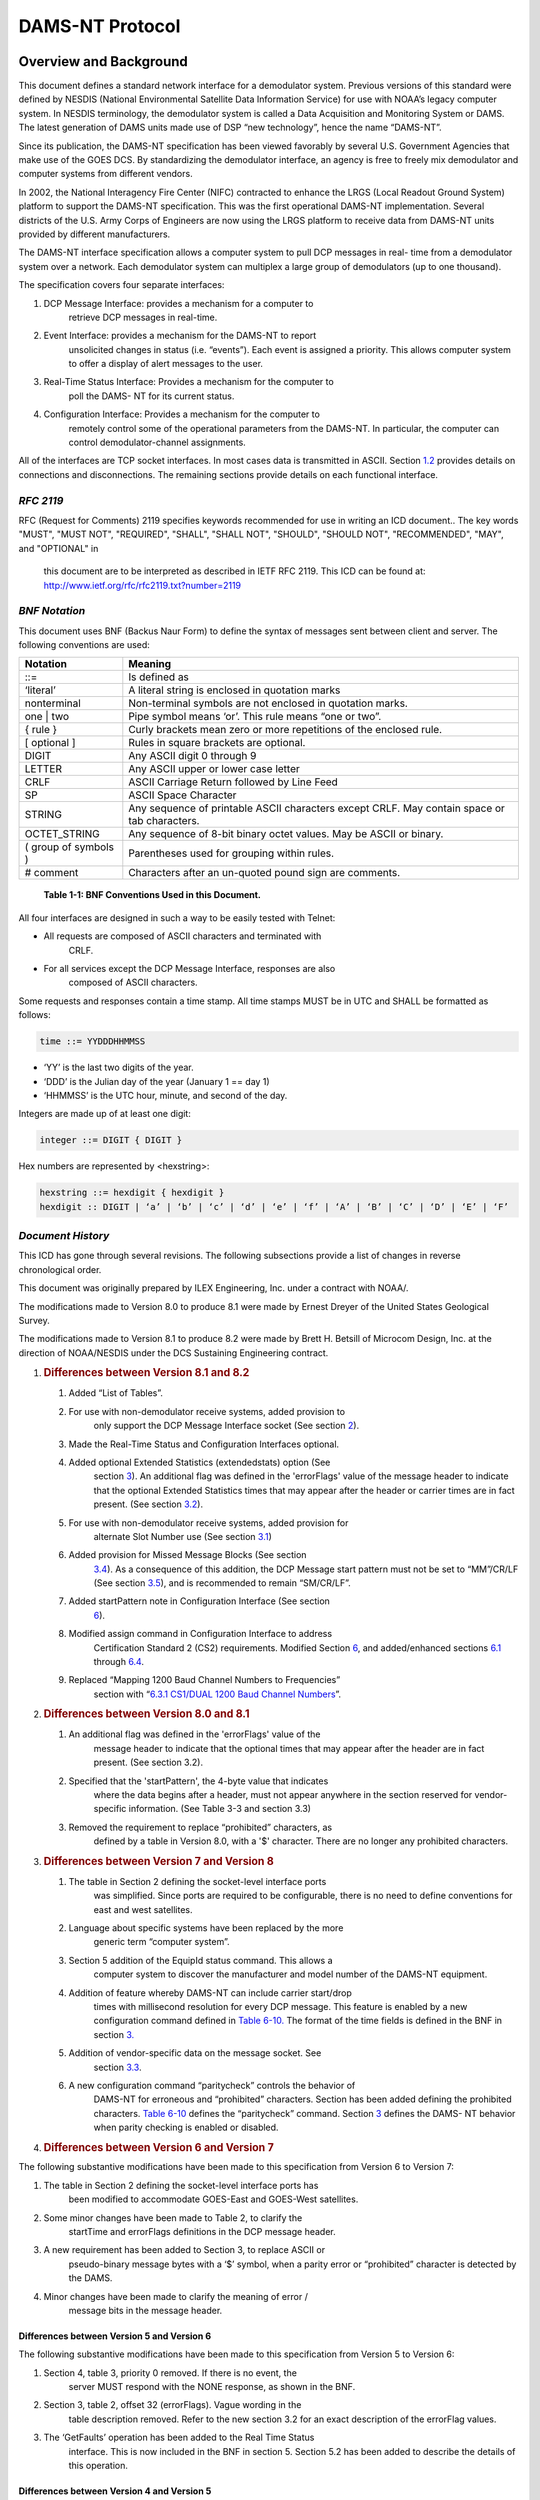 ################
DAMS-NT Protocol
################

.. contents. Table of Contents
   :depth: 2

Overview and Background
=======================

This document defines a standard network interface for a demodulator
system. Previous versions of this standard were defined by NESDIS
(National Environmental Satellite Data Information Service) for use with
NOAA’s legacy computer system. In NESDIS terminology, the demodulator
system is called a Data Acquisition and Monitoring System or DAMS. The
latest generation of DAMS units made use of DSP “new technology”, hence
the name “DAMS-NT”.

Since its publication, the DAMS-NT specification has been viewed
favorably by several U.S. Government Agencies that make use of the GOES
DCS. By standardizing the demodulator interface, an agency is free to
freely mix demodulator and computer systems from different vendors.

In 2002, the National Interagency Fire Center (NIFC) contracted to
enhance the LRGS (Local Readout Ground System) platform to support the
DAMS-NT specification. This was the first operational DAMS-NT
implementation. Several districts of the U.S. Army Corps of Engineers
are now using the LRGS platform to receive data from DAMS-NT units
provided by different manufacturers.

The DAMS-NT interface specification allows a computer system to pull DCP
messages in real- time from a demodulator system over a network. Each
demodulator system can multiplex a large group of demodulators (up to
one thousand).

The specification covers four separate interfaces:

1. DCP Message Interface: provides a mechanism for a computer to
      retrieve DCP messages in real-time.

2. Event Interface: provides a mechanism for the DAMS-NT to report
      unsolicited changes in status (i.e. “events”). Each event is
      assigned a priority. This allows computer system to offer a
      display of alert messages to the user.

3. Real-Time Status Interface: Provides a mechanism for the computer to
      poll the DAMS- NT for its current status.

4. Configuration Interface: Provides a mechanism for the computer to
      remotely control some of the operational parameters from the
      DAMS-NT. In particular, the computer can control
      demodulator-channel assignments.

All of the interfaces are TCP socket interfaces. In most cases data is
transmitted in ASCII. Section `1.2 <#bnf-notation>`__ provides details
on connections and disconnections. The remaining sections provide
details on each functional interface.

*RFC 2119*
----------

RFC (Request for Comments) 2119 specifies keywords recommended for use
in writing an ICD document.. The key words "MUST", "MUST NOT",
"REQUIRED", "SHALL", "SHALL NOT", "SHOULD", "SHOULD NOT", "RECOMMENDED",
"MAY", and "OPTIONAL" in

   this document are to be interpreted as described in IETF RFC 2119.
   This ICD can be found at:
   http://www.ietf.org/rfc/rfc2119.txt?number=2119

*BNF Notation*
--------------

This document uses BNF (Backus Naur Form) to define the syntax of
messages sent between client and server. The following conventions are
used:

+----------------------+----------------------------------------------+
| **Notation**         | **Meaning**                                  |
+======================+==============================================+
| ::=                  | Is defined as                                |
+----------------------+----------------------------------------------+
| ‘literal’            | A literal string is enclosed in quotation    |
|                      | marks                                        |
+----------------------+----------------------------------------------+
| nonterminal          | Non-terminal symbols are not enclosed in     |
|                      | quotation marks.                             |
+----------------------+----------------------------------------------+
| one \| two           | Pipe symbol means ‘or’. This rule means “one |
|                      | or two”.                                     |
+----------------------+----------------------------------------------+
| { rule }             | Curly brackets mean zero or more repetitions |
|                      | of the enclosed rule.                        |
+----------------------+----------------------------------------------+
| [ optional ]         | Rules in square brackets are optional.       |
+----------------------+----------------------------------------------+
| DIGIT                | Any ASCII digit 0 through 9                  |
+----------------------+----------------------------------------------+
| LETTER               | Any ASCII upper or lower case letter         |
+----------------------+----------------------------------------------+
| CRLF                 | ASCII Carriage Return followed by Line Feed  |
+----------------------+----------------------------------------------+
| SP                   | ASCII Space Character                        |
+----------------------+----------------------------------------------+
| STRING               | Any sequence of printable ASCII characters   |
|                      | except CRLF. May contain space or tab        |
|                      | characters.                                  |
+----------------------+----------------------------------------------+
| OCTET_STRING         | Any sequence of 8-bit binary octet values.   |
|                      | May be ASCII or binary.                      |
+----------------------+----------------------------------------------+
| ( group of symbols ) | Parentheses used for grouping within rules.  |
+----------------------+----------------------------------------------+
| # comment            | Characters after an un-quoted pound sign are |
|                      | comments.                                    |
+----------------------+----------------------------------------------+

..

   **Table 1-1: BNF Conventions Used in this Document.**

All four interfaces are designed in such a way to be easily tested with
Telnet:

-  All requests are composed of ASCII characters and terminated with
      CRLF.

-  For all services except the DCP Message Interface, responses are also
      composed of ASCII characters.

Some requests and responses contain a time stamp. All time stamps MUST
be in UTC and SHALL be formatted as follows:

..  code-block:: ebnf

   time ::= YYDDDHHMMSS

-  ‘YY’ is the last two digits of the year.

-  ‘DDD’ is the Julian day of the year (January 1 == day 1)

-  ‘HHMMSS’ is the UTC hour, minute, and second of the day.

Integers are made up of at least one digit:

..  code-block:: ebnf

   integer ::= DIGIT { DIGIT }

Hex numbers are represented by <hexstring>:

..  code-block:: ebnf

   hexstring ::= hexdigit { hexdigit }
   hexdigit :: DIGIT | ‘a’ | ‘b’ | ‘c’ | ‘d’ | ‘e’ | ‘f’ | ‘A’ | ‘B’ | ‘C’ | ‘D’ | ‘E’ | ‘F’

*Document History*
------------------

This ICD has gone through several revisions. The following subsections
provide a list of changes in reverse chronological order.

This document was originally prepared by ILEX Engineering, Inc. under a
contract with NOAA/.

The modifications made to Version 8.0 to produce 8.1 were made by Ernest
Dreyer of the United States Geological Survey.

The modifications made to Version 8.1 to produce 8.2 were made by Brett
H. Betsill of Microcom Design, Inc. at the direction of NOAA/NESDIS
under the DCS Sustaining Engineering contract.

1. .. rubric:: Differences between Version 8.1 and 8.2
      :name: differences-between-version-8.1-and-8.2

   1. Added “List of Tables”.

   2. For use with non-demodulator receive systems, added provision to
         only support the DCP Message Interface socket (See section
         `2 <#socket-level-interface>`__).

   3. Made the Real-Time Status and Configuration Interfaces optional.

   4. Added optional Extended Statistics (extendedstats) option (See
         section `3 <#dcp-message-interface>`__). An additional flag was
         defined in the 'errorFlags' value of the message header to
         indicate that the optional Extended Statistics times that may
         appear after the header or carrier times are in fact present.
         (See section `3.2 <#error-message-flags>`__).

   5. For use with non-demodulator receive systems, added provision for
         alternate Slot Number use (See section
         `3.1 <#slot-numbers-and-channels>`__)

   6. Added provision for Missed Message Blocks (See section
         `3.4 <#missed-message-block>`__). As a consequence of this
         addition, the DCP Message start pattern must not be set to
         “MM”/CR/LF (See section `3.5 <#start-pattern>`__), and is
         recommended to remain “SM/CR/LF”.

   7. Added startPattern note in Configuration Interface (See section
         `6 <#configuration-interface>`__).

   8. Modified assign command in Configuration Interface to address
         Certification Standard 2 (CS2) requirements. Modified Section
         `6 <#configuration-interface>`__, and added/enhanced sections
         `6.1 <#demodulator-slots>`__ through
         `6.4 <#baud-rate-specifications>`__.

   9. Replaced “Mapping 1200 Baud Channel Numbers to Frequencies”
         section with “\ `6.3.1 <#cs1dual-1200-baud-channel-numbers>`__
         `CS1/DUAL 1200 Baud Channel
         Numbers <#cs1dual-1200-baud-channel-numbers>`__\ ”.

2. .. rubric:: Differences between Version 8.0 and 8.1
      :name: differences-between-version-8.0-and-8.1

   1. An additional flag was defined in the 'errorFlags' value of the
         message header to indicate that the optional times that may
         appear after the header are in fact present. (See section 3.2).

   2. Specified that the 'startPattern', the 4-byte value that indicates
         where the data begins after a header, must not appear anywhere
         in the section reserved for vendor-specific information. (See
         Table 3-3 and section 3.3)

   3. Removed the requirement to replace “prohibited” characters, as
         defined by a table in Version 8.0, with a '$' character. There
         are no longer any prohibited characters.

3. .. rubric:: Differences between Version 7 and Version 8
      :name: differences-between-version-7-and-version-8

   1. The table in Section 2 defining the socket-level interface ports
         was simplified. Since ports are required to be configurable,
         there is no need to define conventions for east and west
         satellites.

   2. Language about specific systems have been replaced by the more
         generic term “computer system”.

   3. Section 5 addition of the EquipId status command. This allows a
         computer system to discover the manufacturer and model number
         of the DAMS-NT equipment.

   4. Addition of feature whereby DAMS-NT can include carrier start/drop
         times with millisecond resolution for every DCP message. This
         feature is enabled by a new configuration command defined in
         `Table 6-10. <#_bookmark17>`__ The format of the time fields is
         defined in the BNF in section `3. <#dcp-message-interface>`__

   5. Addition of vendor-specific data on the message socket. See
         section `3.3 <#vendor-specific-additional-data>`__.

   6. A new configuration command “paritycheck” controls the behavior of
         DAMS-NT for erroneous and “prohibited” characters. Section has
         been added defining the prohibited characters. `Table
         6-10 <#_bookmark17>`__ defines the “paritycheck” command.
         Section `3 <#dcp-message-interface>`__ defines the DAMS- NT
         behavior when parity checking is enabled or disabled.

4. .. rubric:: Differences between Version 6 and Version 7
      :name: differences-between-version-6-and-version-7

The following substantive modifications have been made to this
specification from Version 6 to Version 7:

1. The table in Section 2 defining the socket-level interface ports has
      been modified to accommodate GOES-East and GOES-West satellites.

2. Some minor changes have been made to Table 2, to clarify the
      startTime and errorFlags definitions in the DCP message header.

3. A new requirement has been added to Section 3, to replace ASCII or
      pseudo-binary message bytes with a ‘$’ symbol, when a parity error
      or “prohibited” character is detected by the DAMS.

4. Minor changes have been made to clarify the meaning of error /
      message bits in the message header.

Differences between Version 5 and Version 6
~~~~~~~~~~~~~~~~~~~~~~~~~~~~~~~~~~~~~~~~~~~

The following substantive modifications have been made to this
specification from Version 5 to Version 6:

1. Section 4, table 3, priority 0 removed. If there is no event, the
      server MUST respond with the NONE response, as shown in the BNF.

2. Section 3, table 2, offset 32 (errorFlags). Vague wording in the
      table description removed. Refer to the new section 3.2 for an
      exact description of the errorFlag values.

3. The ‘GetFaults’ operation has been added to the Real Time Status
      interface. This is now included in the BNF in section 5. Section
      5.2 has been added to describe the details of this operation.

Differences between Version 4 and Version 5
~~~~~~~~~~~~~~~~~~~~~~~~~~~~~~~~~~~~~~~~~~~

The following substantive modifications have been made to this
specification from Version 4 to Version 5:

1. The protocol is now specified in BNF. Some of the old tables have
      been retained for clarity.

2. Event Interface ‘Poll’ message now includes the letter ‘P’. In the
      previous version, a poll was a simple linefeed character, meaning
      that a poll was a subset of a max-priority command, increasing the
      possibility of confusion between client and server.

3. All command and response lines are now terminated with an ASCII CRLF
      sequence rather than a simple Linefeed.

4. The message interface is now defined as a one-way real-time message
      stream over a socket. The previous mechanism for client-polling
      has been removed.

Socket-Level Interface
======================

The DAMS-NT SHOULD provide servers that listen for connections on four
TCP ports. `Table <#_bookmark2>`__ `2-2 <#_bookmark2>`__ shows default
port assignments for each interface. The DAMS-NT MUST be capable of

configuring these port numbers through an external mechanism. Computer
systems accessing the DAMS-NT MUST provide a mechanism to specify
non-default ports.

========================== ===============
   **Interface**              **TCP Port**
========================== ===============
DCP Message Interface         17010
Event Interface               17011
Real-Time Status Interface    17012
Configuration Interface       17013
========================== ===============

..

   **Table 2-2: Default Port Assignments.**

Each interface MUST be capable of supporting multiple simultaneous
client connections. A common scenario would be for one computer system
to run real-time software to retrieve data. Another computer might
connect to the same DAMS-NT to view the message flow for trouble-
shooting.

A new bi-directional application connection (socket) is be created by
the server when a client connects to one of the above ports. The server
SHOULD close this bi-directional socket when it detects an I/O error
indicating that the client has disconnected.

The servers SHOULD be implemented in a multi-threaded fashion so that
each connection is independent. A client that is slow to read data MUST
NOT affect other clients.

The interfaces are designed so that they can be easily tested with
available tools such as Telnet.

For use of the DAMS-NT Network Interface on non-demodulator receivers,
e.g. an HRIT receiver, it is permissible to only support the DCP Message
Interface socket.

At a minimum, the interface MUST support the DCP Message Interface. For
a demodulator based interface, the system SHALL also support the Event
Interface. The Real-Time Status and Configuration Interfaces are
options; however, if these interfaces are implemented, they MUST conform
to this specification.

DCP Message Interface
=====================

The DCP Message Interface provides a mechanism for multiple clients to
receive DCP messages from the DAMS-NT unit.

Multiple independent client connections MUST be supported by the
DAMS-NT. The DAMS-NT MUST maintain a context for each client such that
each client is guaranteed to get the entire message stream. The DAMS-NT
SHOULD buffer approximately one hour’s worth of DCP messages to
accommodate slow clients.

The DCP Message Interface is a one-way stream of DCP messages. After a
client establishes a connection, the server sends new messages as they
become available. The first message sent to a client must be complete.

The server continually sends responses to the client as follows:

..  code-block:: ebnf

   response ::= none | dcpmsg 
   none ::= 'NONE' CRLF
   dcpmsg ::= header data CRLF [carriertimes] [extendedstats]
   header ::=#(55 or 68 character sequence as defined below)
   data ::= OCTET_STRING
   carriertimes ::= carrierstart SP carrierdrop CRLF 
   carrierstart ::= YYDDDHHMMSSmmm
   carrierdrop ::= YYMMDDHHMMSSmmm
   extendedstats ::= slvl SP phns SP gdph SP freq SP type [SP armf] CRLF
   slvl ::= { DIGIT } DIGIT ‘.’ DIGIT
   phns ::= { DIGIT } DIGIT ‘.’ DIGIT
   gdph ::= { DIGIT { DIGIT } } DIGIT ‘.’ DIGIT
   freq ::= SIGN { DIGIT { DIGIT } } DIGIT ‘.’ DIGIT 
   SIGN ::= ‘+’ | ‘-’
   type ::= ‘0’ | ‘1’ | ‘2’
   armf ::= HEXCHR HEXCHR

When the DAMS-NT acquires a new DCP message it MUST send a ‘dcpmsg’ to
each currently- connected client.

If the DAMS-NT has no new DCP messages, and it has been more than 10
seconds since the last message sent to a client, the server MUST send a
‘none’ message. The client is then guaranteed that it will receive
timely responses, and can thus detect the difference between a dead
socket and the case where no new data is available.

Note that DCP message data can (and frequently do) contain embedded and
terminating CRLF patterns. The CRLF that terminates the response MUST be
in addition to all message octets.

A new feature in this specification version 8 allows for the DAMS-NT to
include carrier start/drop times immediately after the message data.
This feature is enabled or disabled with the “carriertime” configuration
command defined in `Table 6-10. <#_bookmark17>`__ The time format is the
same as the message start time in the header, but with 3 added digits
for milliseconds. That is: YYDDDHHMMSSmmm.

If enabled, carrier times MUST immediately follow the CRLF that
terminates the message- proper. It MUST be in the exact format shown.
That is, carrier-start followed by a single space, followed by
carrier-drop followed by CRLF.

+-------------+-------------+-------------+-------------+-------------+
|             |    **Name** |             |             |    **De     |
|  **Offset** |             |  **Length** |  **Format** | scription** |
+=============+=============+=============+=============+=============+
|    0        |    s        | 4           |    ASCII    |    The      |
|             | tartPattern |             |    byte     |    start    |
|             |             |             |    values   |    pattern  |
|             |             |             |             |    can be   |
|             |             |             |             |    provided |
|             |             |             |             |    by a     |
|             |             |             |             |    host     |
|             |             |             |             |    Client   |
|             |             |             |             |    via the  |
|             |             |             |             |    co       |
|             |             |             |             | nfiguration |
|             |             |             |             |    command. |
|             |             |             |             |    The      |
|             |             |             |             |    default  |
|             |             |             |             |    start    |
|             |             |             |             |    pattern  |
|             |             |             |             |    is       |
|             |             |             |             |             |
|             |             |             |             |   the.ASCII |
|             |             |             |             |             |
|             |             |             |             |  Characters |
|             |             |             |             |    ‘SM’     |
|             |             |             |             |    followed |
|             |             |             |             |    by CR &  |
|             |             |             |             |    LF.      |
|             |             |             |             |             |
|             |             |             |             |    See      |
|             |             |             |             |             |
|             |             |             |             |  additional |
|             |             |             |             |    notes in |
|             |             |             |             |    Section  |
|             |             |             |             |    `3       |
|             |             |             |             | .5 <#start- |
|             |             |             |             | pattern>`__ |
|             |             |             |             |    below.   |
+-------------+-------------+-------------+-------------+-------------+
|    4        |    slotNum  | 3           |    digits – |    See      |
|             |             |             |    zero     |             |
|             |             |             |    filled   |  discussion |
|             |             |             |             |    below on |
|             |             |             |             |    slot     |
|             |             |             |             |    numbers  |
|             |             |             |             |    and      |
|             |             |             |             |             |
|             |             |             |             |    channels |
+-------------+-------------+-------------+-------------+-------------+
|    7        |    channel  | 3           |    digits – |    DCS      |
|             |             |             |    zero     |    channel  |
|             |             |             |    filled   |    message  |
|             |             |             |             |    was      |
|             |             |             |             |    received |
|             |             |             |             |    from.    |
+-------------+-------------+-------------+-------------+-------------+
|    10       |             | 1           |             |    ‘E’ or   |
|             |  spacecraft |             |   Character |    ‘W’:     |
|             |             |             |             |    Other    |
|             |             |             |             |    values   |
|             |             |             |             |    may be   |
|             |             |             |             |             |
|             |             |             |             | implemented |
|             |             |             |             |    in       |
|             |             |             |             |             |
|             |             |             |             |    the      |
|             |             |             |             |    future.  |
+-------------+-------------+-------------+-------------+-------------+
|    11       |    Baud     | 4           |    Digits – |    ‘0100’,  |
|             |             |             |    zero     |    ‘0300’,  |
|             |             |             |    filled   |    ‘1200’   |
+-------------+-------------+-------------+-------------+-------------+
|    15       |             |    11       |             |    UTC Time |
|             |   startTime |             | YYDDDHHMMSS |    of       |
|             |             |             |             |    message  |
|             |             |             |             |    start    |
|             |             |             |             |    (i.e.    |
|             |             |             |             |    frame    |
|             |             |             |             |    synch)   |
+-------------+-------------+-------------+-------------+-------------+
|    26       |    sig      | 2           |    digits   |    Signal   |
|             | nalStrength |             |             |    strength |
|             |             |             |             |    in dB    |
+-------------+-------------+-------------+-------------+-------------+
|    28       |             | 2           |    +/- 1    |    Sign     |
|             |  freqOffset |             |    digit    |             |
|             |             |             |             |   character |
|             |             |             |             |    followed |
|             |             |             |             |    by 1     |
|             |             |             |             |    digit.   |
|             |             |             |             |    In units |
|             |             |             |             |    of       |
|             |             |             |             |             |
|             |             |             |             |    50Hz     |
+-------------+-------------+-------------+-------------+-------------+
|    30       |    modu     | 1           |    ‘N’,     |             |
|             | lationIndex |             |    ‘H’, or  |   N=normal, |
|             |             |             |    ‘L’      |    H=high,  |
|             |             |             |             |    L=low    |
+-------------+-------------+-------------+-------------+-------------+
|    31       |             | 1           |    ‘N’,     |             |
|             | dataQuality |             |    ‘F’, or  |   N=normal, |
|             |             |             |    ‘P’      |    F=fair,  |
|             |             |             |             |    P=poor   |
+-------------+-------------+-------------+-------------+-------------+
|    32       |             | 2           |             |    2        |
|             |  errorFlags |             |   Character |             |
|             |             |             |             |  Characters |
|             |             |             |             |    r        |
|             |             |             |             | epresenting |
|             |             |             |             |    error    |
|             |             |             |             |    and      |
|             |             |             |             |    message  |
|             |             |             |             |             |
|             |             |             |             |    flags.   |
|             |             |             |             |    See      |
|             |             |             |             |    Section  |
|             |             |             |             |    `3.2 <#e |
|             |             |             |             | rror-messag |
|             |             |             |             | e-flags>`__ |
|             |             |             |             |    below.   |
+-------------+-------------+-------------+-------------+-------------+
|    34       |             | 8           |    Hex      |    Original |
|             | origAddress |             |             |    DCP      |
|             |             |             |  Characters |    Address  |
|             |             |             |             |    Received |
|             |             |             |             |    from     |
|             |             |             |             |    Platform |
+-------------+-------------+-------------+-------------+-------------+
|    42       |             | 8           |    Hex      |    BCH      |
|             |  dcpAddress |             |             |             |
|             |             |             |  Characters |   corrected |
|             |             |             |             |    address. |
|             |             |             |             |    This     |
|             |             |             |             |    field is |
|             |             |             |             |    always   |
|             |             |             |             |    set,     |
|             |             |             |             |             |
|             |             |             |             |    even if  |
|             |             |             |             |    there    |
|             |             |             |             |    were no  |
|             |             |             |             |    errors.  |
+-------------+-------------+-------------+-------------+-------------+
|    50       |    length   | 5           |    Digits-  |    Number   |
|             |             |             |    zero     |    of       |
|             |             |             |    filled   |    message  |
|             |             |             |             |    bytes to |
|             |             |             |             |    follow   |
+-------------+-------------+-------------+-------------+-------------+

..

   **Table 3-3: 55-Character DCP Message Header Format.**

A new feature in this specification (Version 8.2) allows for the DAMS-NT
to include extended message statistics immediately after the message
data, and following the “carriertimes” field if it is included. If the
extended message stats are appended to the message, bit 5 (0x20) of the
“errorFlags” field MUST be set to 1; otherwise this bit MUST be cleared
to 0. The “extendedstats” field MUST include the following five fields,
in order, and space separated:

-  Signal Level (“slvl”): Signal Strength in dB. This is the same
      parameter as the “signalStrength” field in the header, but with a
      resolution of 0.1 dB.

-  Phase Noise (“phns”): Phase Noise of the received message in degrees
      RMS to a resolution of 0.1 degrees.

-  Good Phase Percentage (“gdph”): A percentage score with a resolution
      of 0.1% computed as 100 times the “good phase” symbols divided by
      the total symbols. For a HDR message, a “good phase” symbol is one
      that is received within ±8.4376º of the octal phase points. For
      100 bps messages, “good phase” symbol is one that is received
      within

..

   ±15º of the ±60º phase points. The “dataQuality” character in the
   header is determined from this percentage as follows:

   N F P HDR: GP >= 85% > GP >= 70% > GP 100: GP >= 65% > GP >= 55% > GP

-  Frequency (freq): Frequency offset from channel center to 0.1 Hz
      resolution.

-  Message Type (type): 0 for 100 bps, 1 for Version 1 (aka CS1) HDR
      transmission, or 2 for Version 2 (aka CS2) HDR transmission.

-  ARM Flags (armf): Hexadecimal representation of Abnormal Received
      Message (ARM) flags for message as defined below. This is the only
      optional field in the Extended Stats. If thi information is not
      known to the DAMS-NT Server it MUST be omitted and the CRLF must
      immediately follow the type field.

================ ================================
   **Bit Value**    **Meaning**
================ ================================
   0x01             Address Corrected
   0x02             Bad Address – Not Correctable
   0x04             Invalid Address – Not in PDT
   0x08             PDT Incomplete
   0x10             Timing Error – Outside Window
   0x20             Unexpected Message
   0x40             Wrong Channel
   0x80             Reserved for Future
================ ================================

..

   **Table 3-4: ARM Flag Bit Defines**

Note that with the possible exception of ‘startPattern’ All header
fields are in ASCII with no parity bits. The normal operating mode for
DAMS-NT will be to do NO parity checking and NO character substitution.
That is, message data MUST be transmitted exactly as received, with
parity bits (if applicable) intact.

Version 8 of this spec provides a new configuration command
“paritycheck” to enable/disable parity checking. On ASCII messages, if
and only if parity checking is enabled, the DAMS-NT shall do the
following:

-  Replace characters that fail the parity check with a ‘$’.

Note that for HDR platforms, the first byte of data transmitted by the
platform immediately following the DCP address is a special flag value.
This byte MUST show up as the first byte of message data and MUST be
included in the ‘length’ field of the header.

*Slot Numbers and Channels*
---------------------------

A DAMS-NT demodulator unit supports multiple ‘slots’. Each slot refers
to a single demodulator.

The configuration interface (described in section
`6 <#configuration-interface>`__) provides a mechanism for an external
computer system to control the channel, spacecraft, and baud-rate
assignments for each slot.

Slots are numbered from 0 … 999. A DAMS-NT unit MAY have non-contiguous
ranges of slots.

For trouble-shooting and load-testing scenarios, the DAMS-NT MUST
support the assignment of more than one slot to the same channel.

For use of the DAMS-NT DCP Message Interface on non-demodulator
receivers, e.g. and HRIT receiver, the slot number SHOULD be filled with
either ‘000’ or some other relevant numerical value and specified in the
unit’s User Manual. In the case of an HRIT receiver, it is suggested
that the Slot Number field be filled with the Virtual Channel the DCS
files is received on.

*Error / Message Flags*
-----------------------

The ‘errorFlags’ value in the message header contains two hex digits of
message-specific bits and/or error flags. This is capable of
representing a combination of 8 binary values, where a bit set to one
means the corresponding attribute is true. `Table 3-5 <#_bookmark7>`__
contains the defined error flag values that MUST be implemented by the
DAMS.

+------------------+--------------------------------------------------+
|    **Bit Value** |    **Meaning**                                   |
+==================+==================================================+
|    0x01          | Message contains parity errors (for ASCII or     |
|                  | pseudo-Binary messages only)                     |
+------------------+--------------------------------------------------+
|    0x02          | Binary message (default = ASCII)                 |
+------------------+--------------------------------------------------+
|    0x04          | Binary message with bit errors (reserved for     |
|                  | future use).                                     |
+------------------+--------------------------------------------------+
|    0x08          | Loss of lock termination (i.e., no EOT)          |
+------------------+--------------------------------------------------+
|    0x10          | Message contains additional message times        |
+------------------+--------------------------------------------------+
|    0x20          | Message contains extended quality statistics     |
+------------------+--------------------------------------------------+

..

   **Table 3-5: Error / Message Flag Values**

*Vendor-Specific Additional Data*
---------------------------------

This extension is added for the DAMS-NT specification version 8.

DAMS-NT manufacturers MAY add additional data after a DCP message as
defined above and before the next start pattern. This allows a
manufacturer to include additional status information about the message
demodulation process, etc.

For obvious reasons, this “extension” data must NOT contain in any place
the 4-byte 'startPattern' ( see Table 3-3) that is used to indicate the
start of DCP message data.

The format of the “extension” data is to be determined by the
manufacturer and MAY be proprietary. However, extension data is intended
for increased visibility into the operation of the demodulator system,
not for interpretation of message data. The manufacturer MUST NOT place
information necessary to interpret DCP messages into the extension area.

Computer systems receiving data from the DAMS-NT should be programmed to
ignore any unrecognized extension data. That is, any data after the CRLF
sequence that terminates a message, but before the start-pattern for the
next.

The “EquipId” status command (see section
`5 <#real-time-status-interface>`__) may be used to determine the
DAMS-NT manufacturer and model number. A computer system can use this
command to determine the expected format for any vendor-specific
additional data.

*Missed Message Block*
----------------------

For use of the DAMS-NT Network Interface on non-demodulator receivers,
e.g. an HRIT receiver, or for a DRGS that has a database capability to
generate Missing Message notifications, this extension to identify a
missed expected message is added for the DAMS-NT specification version
8.2.

For a Missed Message Block, only a header field is supplied, I.e. there
is not equivalent data filed since no message was actually received.
Further, while the general structure of the block is similar to the DCP
Message Header, several key differences should be noted.

-  The start pattern is defined as “MM” followed by a CR and LF to
      distinguish it from the default start pattern, “SM”/CR/LF. used in
      the DCP Message Header.

-  Start time is replaced with the beginning of the DCP window and an
      End Window has been added. Both include the sub-seconds similar to
      the Carrier Times.

-  All message performance parameters have been removed.

-  No message length field is included.

+-------------+-------------+-------------+-------------+-------------+
|             |    **Name** |             |             |    **De     |
|  **Offset** |             |  **Length** |  **Format** | scription** |
+=============+=============+=============+=============+=============+
|    0        | startPattern| 4           |    ASCII    |    ASCII    |
|             |             |             |    byte     |             |
|             |             |             |    values   |  Characters |
|             |             |             |             |    ‘MM’     |
|             |             |             |             |    followed |
|             |             |             |             |    by CR &  |
|             |             |             |             |             |
|             |             |             |             |    LF       |
+-------------+-------------+-------------+-------------+-------------+
|    4        |    slotNum  | 3           |    digits – |    See      |
|             |             |             |    zero     |             |
|             |             |             |    filled   |  discussion |
|             |             |             |             |    in       |
|             |             |             |             |    `3.1 <#  |
|             |             |             |             | slot-number |
|             |             |             |             | s-and-chann\|
|             |             |             |             | els>`__\ on |
|             |             |             |             |    slot     |
|             |             |             |             |    numbers. |
+-------------+-------------+-------------+-------------+-------------+
|    7        |    channel  | 3           |    digits – |    DCS      |
|             |             |             |    zero     |    channel  |
|             |             |             |    filled   |    message  |
|             |             |             |             |    was      |
|             |             |             |             |    expected |
|             |             |             |             |             |
|             |             |             |             |   on\ **.** |
+-------------+-------------+-------------+-------------+-------------+
|    10       |             | 1           |             |             |
|             |  spacecraft |             |   Character |  Spacecraft |
|             |             |             |             |    message  |
|             |             |             |             |    was      |
|             |             |             |             |    expected |
|             |             |             |             |    to come  |
|             |             |             |             |             |
|             |             |             |             |    through  |
|             |             |             |             |    (e.g.    |
|             |             |             |             |    ‘E’ or   |
|             |             |             |             |    ‘W’).    |
+-------------+-------------+-------------+-------------+-------------+
|    11       |    baud     | 4           |    Digits – |    Expected |
|             |             |             |    zero     |    Baud as  |
|             |             |             |    filled   |    defined  |
|             |             |             |             |    by NOAA  |
|             |             |             |             |    PDT      |
|             |             |             |             |             |
|             |             |             |             |             |
|             |             |             |             |   database. |
|             |             |             |             |    (‘0100’, |
|             |             |             |             |    ‘0300’,  |
|             |             |             |             |    ‘1200’). |
+-------------+-------------+-------------+-------------+-------------+
|    15       |             |    14       |    YYD\     |    UTC Time |
|             |  windowTime |             | DDHHMMSSZZZ |    of DCP   |
|             |             |             |             |    window   |
|             |             |             |             |    start    |
+-------------+-------------+-------------+-------------+-------------+
|    29       |             |    14       |    YYD\     |    UTC Time |
|             |   windowEnd |             | DDHHMMSSZZZ |    of DCP   |
|             |             |             |             |    window   |
|             |             |             |             |    end      |
+-------------+-------------+-------------+-------------+-------------+
|    43       |             | 8           |    Hex      |    DCP      |
|             |  dcpAddress |             |             |    Address. |
|             |             |             |  Characters |             |
+-------------+-------------+-------------+-------------+-------------+

..

   **Table 3-6: 51-Character DCP Missed Message Block Format.**

*Start Pattern*
---------------

While the start pattern defined in `Table 3-3 <#_bookmark4>`__ for
standard DCP messages can be user defined, it is recommended that it
remain as the default, “SM”/CR/LF (0x53, 0x4D, 0x0D, 0x0A) for the
following two reasons:

-  To provide a consist approach to ensuring the start pattern does not
      exist in the Vendor Specific data as specified in Section
      `3.4 <#missed-message-block>`__.

-  To reliably distinguish it from the Missed Message block start
      pattern (“MM”/CR/LF) defined Section
      `3.4. <#missed-message-block>`__

If the DAMS-NT Server does not support a definable startPattern, the
start pattern standard DCP messages for MUST be (0x53, 0x4D, 0x0D,
0x0A).

Event Interface
===============

The event interface is used to transmit unsolicited status changes from
DAMS-NT to clients in the form of ASCII text messages.

After establishing a connection, the client sends one of two request
types to the server:

..  code-block:: ebnf

   request ::= poll | MaxPriority 
   poll ::= ( ‘P’ | ‘p’ ) CRLF
   MaxPriority ::= DIGIT CRLF

The MaxPriority request is used by the client to tell the server the
‘verbosity’ of events it wishes to receive.

The DAMS-NT manufacturer is free to determine what constitutes an event,
and to assign priorities to each event type. However, the general
indications defined in `Table 4-7 <#_bookmark12>`__ SHOULD be observed.
In particular, priority numbers 5 and higher are to be considered
debugging messages used only for tracing and trouble-shooting. Priority
numbers 4 and lower are operational messages that should be brought to
the attention of the system users during normal operations.

+-----------------+---------------------------------------------------+
|    **Priority** |    **Meaning**                                    |
+=================+===================================================+
|    1            | (Highest Priority) Indicates catastrophic failure |
|                 | that renders this DAMS-NT                         |
|                 |                                                   |
|                 | unit unusable.                                    |
+-----------------+---------------------------------------------------+
|    2            | ERROR – Internally-detected error that may render |
|                 | one or more channels                              |
|                 |                                                   |
|                 | unusable.                                         |
+-----------------+---------------------------------------------------+
|    3            | WARNING – Correctable or transient anomalies      |
+-----------------+---------------------------------------------------+
|    4            | INFORMATIONAL – Noteworthy events that are not    |
|                 | necessarily anomalies                             |
+-----------------+---------------------------------------------------+
|    5            | DEBUG Level 1 (least voluminous)                  |
+-----------------+---------------------------------------------------+
|    6            | DEBUG Level 2                                     |
+-----------------+---------------------------------------------------+
|    7            | DEBUG Level 3                                     |
+-----------------+---------------------------------------------------+
|    8            | DEBUG Level 4                                     |
+-----------------+---------------------------------------------------+
|    9            | DEBUG Level 5 (most voluminous, e.g. trace)       |
+-----------------+---------------------------------------------------+

..

   **Table 4-7: Priority Levels for Event Messages.**

For example, if the client requests a “maximum priority” of 4, then the
server SHOULD NOT send any events with a priority number greater than
this. This will be common for clients that only want to see operational
(rather than debug) events.

After receiving a MaxPriority request, the server MUST respond by
echoing the new maximum priority value:

..  code-block:: ebnf

   MaxPriorityResponse ::= DIGIT CRLF

The ‘poll’ request is used by the client to retrieve the next event
message. The server MUST maintain a queue of a reasonable size to
accommodate slow clients. Upon receiving a ‘poll’ the server responds as
follows:

..  code-block:: ebnf

   PollResponse ::= none | event
   none ::= ‘NONE’ CRLF
   event ::= priority SP time SP [ eventnum SP] text CRLF
   priority ::= DIGIT
   eventnum :: {DIGIT}
   # time ::= YYDDDHHMMSS UTC time to seconds resolution 
   text ::= STRING
   # ASCII no more than 80 chars in length

If there are no new events with an appropriate priority (i.e. events not
already delivered to this client), the server MUST send the ‘none’
response. Upon receiving this response, the client SHOULD wait a brief
period (e.g. 100 milliseconds) before polling again.

If there is a new event with an appropriate priority, the server MUST
send it to the client in the format shown.

The Event Server MUST support multiple independent client connections.
The DAMS MUST maintain a context for each client such that each client
is guaranteed to have access to the entire event stream. Each client may
set a different max priority and thus see different subsets of the event
stream.

If the Event Server does not understand the query (i.e. it is not a
MaxPriority or a Poll command), it MUST respond with an error:

..  code-block:: ebnf

   error ::= ‘ERROR’ [ STRING ] CRLF

The OPTIONAL STRING component of the response may provide additional
information about the nature of the error, but the length of the entire
response SHOULD NOT exceed 80 characters.

Real-Time Status Interface
==========================

The Real-Time Status Interface provides a mechanism for a client to poll
the DAMS for its current status.

..  code-block:: ebnf

   request ::= BusyBits | CurrentTime | LastMsgTime | GetFaults | EquipId
   BusyBits ::= ( ‘B’ | ‘b’ ) CRLF
   CurrentTime ::= ( ‘T’ | ‘t’ ) CRLF
   LastMsgTime ::= ( ‘L’ | ‘l’ ) CRLF
   GetFaults ::= ( ‘F’ | ‘f’ ) CRLF
   EquipId :: = (‘E’ | ‘e’ ) CRLF

**If the Real-Time Status Interface is implemented,** the DAMS supplier
MUST support the above-defined operations. The DAMS supplier MAY
supplement this interface by defining additional request types. If the
DAMS supplier chooses to do so, it MUST follow the following conventions
for single and multi-line responses.

The response may be single line or multi-line:

..  code-block:: ebnf

   response ::= SingleResponse | MultResponse | ErrorResponse
   SingleResponse ::= STRING CRLF
   MultResponse ::= { STRING CRLF } “OK” CRLF
   ErrorResponse ::= ‘ERROR’ sp STRING CRLF

Single-line responses MUST be a single ASCII line of text followed by
CRLF.

For multi-line responses (e.g. busy-bits), each line MUST be terminated
by CRLF. After all response lines have been sent, a single line
containing “OK” followed by CRLF shall be sent.

`Table 5-8 <#_bookmark14>`__ describes the status commands that the
server is REQUIRED to implement.

+------------------+----------------+--------------------------------+
| **Command**      |    **Meaning** |    **Response**                |
|                  |                |                                |
|    **Character** |                |                                |
+==================+================+================================+
|    B             |    BusyBits    |    Multiple lines, each        |
|                  |                |    containing a start-slot     |
|                  |                |    followed by a string        |
|                  |                |                                |
|                  |                |    of hex characters,          |
|                  |                |    representing one bit per    |
|                  |                |    slot (see below)            |
+------------------+----------------+--------------------------------+
|    T             |    CurrentTime |    Current internal time in    |
|                  |                |    the following format:       |
|                  |                |                                |
|                  |                |    YYDDDHHMMSS                 |
+------------------+----------------+--------------------------------+
|    L             |    LastMsgTime |    End time for the last       |
|                  |                |    received message:           |
|                  |                |    YYDDDHHMMSS                 |
+------------------+----------------+--------------------------------+
|    F             |    GetFaults   |    Single line containing      |
|                  |                |    abbreviations of faults     |
|                  |                |    that are currently asserted |
|                  |                |    by the DAMS, or the string  |
|                  |                |    “NONE” if now faults are    |
|                  |                |                                |
|                  |                |    currently asserted.         |
+------------------+----------------+--------------------------------+
|    E             |    EquipId     |    Single line containing      |
|                  |                |    manufacturer name and model |
|                  |                |    number of                   |
|                  |                |                                |
|                  |                |    the DAMS-NT equipment.      |
+------------------+----------------+--------------------------------+

..

   **Table 5-8: Commands for Status Interface**

*The BusyBits Query*
--------------------

The client has a need to monitor the busy/idle status of each slot in
real time. The response to the busy-bits query is a hex representation
of a binary value that contains one bit per slot.

The response to the BusyBits query is a multi-line response. Each line
will be formatted as follows:

..  code-block:: ebnf

   BusyBitsResponse ::= { Range } “OK” CRLF
   Range ::= slotnum [ SP ] ‘:’ [ SP ] hexstring
   slotnum ::= integer # Slot number in range 0...996

As shown, the response can contain multiple lines. Each line contains
the busy values for a contiguous range of slots. After all lines, a
single line containing “OK” followed by CRLF MUST be sent.

   The *slotnum* indicates the first slot number represented by the bits
   in *hexstring.* The value of

*slotnum* must be in the range 0…996 and MUST be an integer multiple of
4.

Following *slotnum* and the colon-delimiter is a string of hex digits.
Each digit represents the busy status for 4 demodulator slots. The first
hex digit is for slots *slotnum* through *slotnum*\ +3. The second hex
digit is for slots *slotnum*\ +4 through *slotnum*\ +7, etc.

Each hex digit represents a 4-bit binary value (i.e. a ‘nibble’). The 4
bits contains busy indication for 4 demodulator slots. Within a 4-bit
nibble, the LSB is the first slot ant eh MSB is the last slot. `Table
5-9 <#_bookmark15>`__ shows an example for the digit numbers and masks
for the first 5 slots, assuming that ‘slotnum’ = 0.

========= ============== =======
   Slot #    Hex Digit #    Mask
========= ============== =======
   0         0              0x01
   1         0              0x02
   2         0              0x04
   3         0              0x08
   4         1              0x01
   Etc.                  
========= ============== =======

..

   **Table 5-9: Busy Bits example where start-slot = 0.**

A channel is considered busy from the time carrier is detected until the
DAMS detects that all message data has been received.

*The GetFaults Query*
---------------------

A client can query the DAMS-NT for any faults that are currently
asserted. A fault SHOULD only be asserted if one or more of the
currently assigned slots is inoperable, or if the DAMS as a whole is
inoperable. Hence the faults provide the client with a way of
determining if the DAMS is currently usable or not; and if it is not,
they provide terse abbreviations as a diagnostic aid.

..  code-block:: ebnf

   GetFaultsResponse ::= ( Faults | “NONE” ) CRLF
   Faults ::= WORD { SP WORD }
   WORD ::= LETTER { LETTER | DIGIT | '-' }

The response contains space-delimited words. Each word MUST begin with a
letter and may contain only letters, digits and hyphens.

Each word SHOULD be an abbreviation representing a specific fault. Fault
abbreviations may be defined by the DAMS vendor but MUST be documented,
along with trouble-shooting procedures to be followed when a given fault
is asserted.

If the DAMS if operating normally and no faults are currently asserted,
the DAMS MUST respond with the word “NONE” followed by CRLF.

Configuration Interface
=======================

The Configuration Interface provides a mechanism for a client to control
the DAMS global configuration.

..  code-block:: ebnf

   request ::= startpattern + assign | dump | carriertime | paritycheck 
   startpattern ::= ‘startpattern’ hexstring CRLF
   assign ::= ‘assign’ slotnum chan [baud mode [manu]] CRLF
   chan ::= DIGIT { DIGIT }
   baud ::= ( ‘100’ | ‘300’ | ‘1200’ [ | ‘AUTO1’ | ‘AUTO2’ ] )
   mode ::= ( ‘CS1’ | ‘CS2’ [ | ‘DUAL’ ] )
   manu ::= manufacturer specific configuration settings
   dump ::= ‘dump’ CRLF
   carriertime ::= ‘carriertime’ ( ‘on’ | ‘off’)
   paritycheck ::= ‘paritycheck’ ( ‘on’ | ‘off’)

If the Configuration Interface is implemented, the DAMS supplier MUST
support the above- defined operations. The DAMS supplier MAY supplement
this interface by defining additional request types. If the DAMS
supplier chooses to do so, it MUST follow the following conventions for
single and multi-line responses.

The response may be single line or multi-line:

..  code-block:: ebnf

   response ::= SingleResponse | MultResponse | ErrorResponse
   SingleResponse ::= STRING CRLF
   MultResponse ::= { STRING CRLF } “OK” CRLF
   ErrorResponse ::= ‘ERROR’ SP STRING CRLF

The startpattern command gives the DAMS the 4-byte value that is used by
the Message Server to delimit the start of a new DCP message. The
command contains an 8-character hex string. The 8 hex digits represent a
4-byte binary value. After receiving this value, the DAMS DCP Message
Interface MUST use this value to delimit the start of all new messages.

   NOTE: The startpattern definition only applies to standard DCP
   messages as defined in `Table <#_bookmark4>`__ `3-3. <#_bookmark4>`__
   The Missed Message startPattern is fixed and is defined in `Table
   3-6. <#_bookmark10>`__

If the command is not successful, the response should start with the
word “ERROR” followed by a description of the problem (all on one line),
followed by CR/LF. The total length of the response line MUST be 80
characters or less.

`Table 6-10 <#_bookmark17>`__ contains the commands that a DAMS-NT
supplier SHOULD implement. When a DAMS-NT receives that it does not
support, it MUST respond with an error.


+----------------------------------+-------------------------------------+
| Command                          | Meaning                             |
|                                  |                                     |
+----------------------------------+-------------------------------------+
| startpattern *8-hex-digits*      | Sets the 4-byte start pattern       |
|                                  | used by the DCP message             |
|                                  | interface.                          |
+----------------------------------+-------------------------------------+
| assign *slot chan baud mode\     | This command makes a slot           |
| manu*                            | assignment. Slot and Channel are    |
|                                  | numeric, and further defined in     |
|                                  | Sections                            |
|                                  | `6.1 <#demodulator-slots>`__ and    |
|                                  | `6.3 <#channel-numbers>`__. Baud    |
|                                  | is one of the keywords as           |
|                                  | specified above and defined in      |
|                                  | Section                             |
|                                  | `6.4 <#baud-rate-specifications>`__.|
|                                  |                                     |
|                                  | Mode is one of the keywords as      |
|                                  | specified above and defined in      |
|                                  | Section                             |
|                                  | `6.2 <#mode-designations>`__.       |
|                                  |                                     |
|                                  | A special case of assigning a       |
|                                  | slot to channel 0 means to clear    |
|                                  | the slot assignment (i.e.           |
|                                  | disable this demodulator). When     |
|                                  | the channel is 0, the baud,         |
|                                  | mode, and manu fields MUST be       |
|                                  | omitted.                            |
|                                  |                                     |
|                                  | Following the mode specification    |
|                                  | keyword, additional manufacturer    |
|                                  | specific configuration settings     |
|                                  | may be included, but are not        |
|                                  | required. If the DAMS-NT unit       |
|                                  | does recognize any of the           |
|                                  | information included after the      |
|                                  | mode setting, the DAMS-NT MUST      |
|                                  | respond with an error.              |
+----------------------------------+-------------------------------------+
| Dump                             | This command causes the DAMS to     |
|                                  | echo its complete current           |
|                                  | configuration back to the           |
|                                  | client, formatted as a series of    |
|                                  | configuration commands. A line      |
|                                  | with the word “OK” indicates the    |
|                                  | end of the configuration dump.      |
+----------------------------------+-------------------------------------+
| carriertime (on | off)           | This command causes the DAMS-NT     |
|                                  | to either include or exclude the    |
|                                  | extended carrier start & stop       |
|                                  | times as defined in section         |
|                                  | `3 <#dcp-message-interface>`__).    |
|                                  | “on” means to include carrier       |
|                                  | times, “off” means to exclude       |
|                                  | them. If carrier times are not      |
|                                  | supported, the DAMS-NT MUST         |
|                                  | respond with an error.              |
+----------------------------------+-------------------------------------+
| paritycheck (on | off)           | This command causes the DAMS-NT     |
|                                  | to check parity on ASCII message    |
|                                  | bytes. Characters that fail the     |
|                                  | parity check are to be replaced     |
|                                  | by ‘$’. It also causes the          |
|                                  | DAMS-NT to replace “prohibited      |
|                                  | characters” with ‘$’.               |
+----------------------------------+-------------------------------------+

..

   **Table 6-10: Required Commands for Configuration Interface.**

When “assign” commands are successfully executed, the “OK” response
should be returned immediately. The action SHOULD be performed by the
DAMS asynchronously. This will enable the client to send many assign
commands back-to-back without waiting for each one to take effect.

..  code-block:: ebnf

   OK_RESPONSE ::= “OK” CRLF

If problems are subsequently encountered in executing an “assign”
command, the DAMS SHOULD report the problem via the events interface.

When the DAMS unit is powered-up, it SHOULD revert to the last known
configuration that was in effect.

   NOTE: Prior revisions of this protocol included a *spacecraft* (sc)
   field in the assign command. This field has been removed in this
   revision as the satellite a DCP message is received via cannot be
   programmatically specified. The determination of the GOES spacecraft
   that the message passed through is based on which satellite the
   receiving antenna is pointed at. DAMS-NT systems should provide an
   independent mechanism to make this determination.

*Demodulator Slots*
-------------------

Demodulator slots are numbered from 0 to 999. A DAMS unit MAY support
non-contiguous ranges of slots. For example, a unit may have slots 0…31,
and 128…195, but may be missing 32…127.

The “dump” command MUST list all slots supported by the DAMS, even if no
assignment is currently made to that slot. Slots with no assignment are
indicated by a channel value of 0.

*Mode Designations*
-------------------

The demodulator slot mode is used to specify the operational
characteristics of the assignment as defined below:

   CS1 The slot is to be configured for the legacy Certification
   Standard 1 operation (see Sections `6.3 <#channel-numbers>`__ and
   `6.4 <#baud-rate-specifications>`__ for channel and baud rate
   options).

   CS2 The slot is to be configured for Certification Standard 2
   operation (see Sections `6.3 <#channel-numbers>`__ and
   `6.4 <#baud-rate-specifications>`__ for channel and baud rate
   options).

   DUAL The slot is to be configured for Dual CS1 and CS2 operation.
   Since DUAL mode operation allows both CS1 and CS2 operation, the
   channel and baud rate options must conform to the subset of the
   allowed options that are compatible with each mode (see Sections
   `6.3 <#channel-numbers>`__ and `6.4 <#baud-rate-specifications>`__).

To be V8.2 compliant, the DAMS-NT MUST support CS1, and CS2 operation.
Support for DUAL operation is optional. If the DAMS-NT does not support
DUAL operation, the DAMS- NT MUST respond with an error if DUAL mode
operation is requested.

*Channel Numbers*
-----------------

Channel numbers are numeric values. With the adoption of CS2, the
channel capacity of the GOES DCS was essentially doubled. As such, the
valid channel numbers are a function of the Mode or certification
setting.

Further, CS1 1200 baud channels utilized a different numbering
designation that specified different operation frequencies. For CS2,
1200 baud channels use the new channel numbering convention that does
align with CS2 300 baud numbers and frequencies.

Provided below are the allowed channel numbers based on both mode and
baud options. Note that for DUAL mode operation, the allowed

+-------------+-------------+----------------------------------------+
|    **Mode** |    **Baud** |    **Allowed Channel Numbers**         |
+=============+=============+========================================+
|    CS1      |    100      |    1, 2, 3, … 266                      |
+-------------+-------------+----------------------------------------+
|    CS1      |    300      |    1, 2, 3, … 266                      |
+-------------+-------------+----------------------------------------+
|    CS1      |    1200     |    1, 4, 5, 8, 9, 10 … 129, 130, 131,  |
|             |             |    132, 133 (see Section 6.3.1)        |
+-------------+-------------+----------------------------------------+
|    CS1      |    AUTO1    |    1, 2, 3, … 266                      |
+-------------+-------------+----------------------------------------+
|    CS1      |    AUTO2    |    1, 2, 3, … 266                      |
+-------------+-------------+----------------------------------------+
|    CS2      |    300      |    1, 2, 3, … 266, 301, 302, 303, …    |
|             |             |    566                                 |
+-------------+-------------+----------------------------------------+
|    CS2      |    1200     |    3, 6, 9, … 264, 301, 304, 307, …    |
|             |             |    565 (see Section                    |
|             |             |    `6.3.2 <                            |
|             |             | #cs2-3001200-baud-channel-numbers>`__) |
+-------------+-------------+----------------------------------------+
|    DUAL     |    300      |    1, 2, 3, … 266                      |
+-------------+-------------+----------------------------------------+
|    DUAL     |    1200     |    1, 4, 5, 8, 9, 10 … 129, 130, 131,  |
|             |             |    132, 133 (see Section               |
|             |             |    `6.3.1 <#                           |
|             |             | cs1dual-1200-baud-channel-numbers>`__) |
+-------------+-------------+----------------------------------------+

..

   **Table 6-11: Allowable Channel Number by Mode and Baud**

CS1/DUAL 1200 Baud Channel Numbers
~~~~~~~~~~~~~~~~~~~~~~~~~~~~~~~~~~

For legacy reasons, the original CS1 1200 baud channel numbers followed
two different conventions. DCP transmitters utilized an alternate or ‘A’
channel numbering scheme with channel numbers from 1A to 133A. However,
the legacy reception equipment could not accept these designations, and
the closest CS1 300 baud channel number was utilized that would maintain
an odd/even approach.

This was done since CS1 1200 baud channels were twice as wide as the CS1
100 or 300 baud channels. Specifically, CS1 100 and 300 baud channels
are 1.5 kHz wide, and CS1 1200 baud channels are 3 kHz wide with the
center frequency being halfway in-between the center frequencies for two
adjacent 1.5 kHz channels.

Earlier versions of this protocol specified the use of the 100/300
channel designations instead of the alternate 1200 designation, and this
convention is carried forward in this revision for CS1 and DUAL mode
operation..

Use the following algorithm to translate from an alternate 1200 channel
designation to the equivalent 300 channel designation::

   If (‘A’ channel number (C :sub:`A`) is odd)
      The equivalent channel number (C) is C = 2*C :sub:`A` - 1
   Else
      The equivalent channel number (C) is C = 2*C :sub:`A`

Examples::

   Alternate 1200 baud channel # 91A is equivalent channel 181 (181 = (2* 91) - 1).
   Alternate 1200 baud channel # 92A is equivalent channel 184 (184 = 2* 92).

Use the following algorithm to translate from the equivalent 300 channel
designation to alternate or ‘A’ 1200 channel designation::

   If (Equivalent channel number (C) is odd)
      The ‘A’ channel number (C :sub:`A`) is C :sub:`A` = (C + 1) / 2
   Else
      The ‘A’ channel number (C :sub:`A`) is C :sub:`A` = C / 2

Examples::

   Equivalent 1200 baud channel # 181 is channel 91A (91 = (181 + 1) / 2).

   Equivalent 1200 baud channel # 184 is channel 92A (92 = 184 / 2).

   NOTE: The above algorithm does not address invalid equivalent 1200
   channel designations; i.e. channels 2, 3, 6, 7, … 262, 263, 266 are
   not valid equivalent CS1 1200 channel designation and do not
   correlate to a proper ‘A’ channel.

CS2 300/1200 Baud Channel Numbers
~~~~~~~~~~~~~~~~~~~~~~~~~~~~~~~~~

CS2 1200 channel numbers align with the frequency equivalent CS2 300
channel numbers. However, not all CS2 300 channel numbers are allowed to
be used for a 1200 CS2 channel.

To accommodate the doubling of to the channel capacity from CS1, the
original 1.5 kHz 100/300 CS1 channel bandwidths were cut in half to form
the 750 Hz CS2 300 channels. Further, to avoid having to change the
numbering of the existing channel frequencies, new channel designation
were interspersed between the legacy channel centers.

CS1 specified 1,500 Hz channels designated 1 through 266. CS2 added
channels 301 through

566. The center frequency of channel 301 is exactly half way between the
original centers of channel 1 and channel 2, and so on.

CS2 1200 channel bandwidth requirements require three (3) CS2 300
channels; i.e. CS2 1200 baud channels require 2,250 Hz of bandwidth. As
such, only every third channel may be a CS2 1200 channel. The first set
of 750 Hz channels in the CS2 mapping is 1, 301, and 2; accordingly the
first allowable CS2 1200 channel is 301. The next set of three 750 Hz
channels is 302, 3, and 303 and is CS2 1200 channel 3.

Continuing in this fashion, the allowable CS2 1200 channels become 3, 6,
9, … 264, and 301,

304, 307, … 565.

The following algorithm can be used to determine if the channel number
correlates to an allowable CS2 1200 channel::

   If (Channel number < 300)
      Valid channel number must be evenly divisible by 3 
   Else
      Subtract 1 and the resulting value must be evenly divisible by 3

*Baud Rate Specifications*
--------------------------

While the basic DCP baud rates are 100, 300, or 1200, the baud rate
specification for the assign command is defined as a keyword to allow
for the special auto baud detection options. The baud rate option also
impacts the allowable channel number s

All DAMS-NT systems MUST support the three standard options of 100, 300,
and 1200. Baud selections of AUTO1 and AUTO2 are optional.

AUTO1 specifies an automatic baud detection for either 100 or CS1 300
operation, and excludes the reception of CS2 messages.

AUTO2 specifies an automatic baud detection for either 100 or CS1 300
operation, but also includes the reception of CS2 300 messages.

At present there is no automatic baud detection defined for 300 and 1200
messages.

As shown in Section `6.3 <#channel-numbers>`__, the baud rate in
conjunction with the mode specification determines the allowable channel
number. Additionally, the mode specification determines the allowable
baud rate specifications as defined below, and as summarized in `Table
6-11: <#_bookmark21>`__ .

CS1 Allows baud rate specifications of 100, 300, 1200, AUTO1 and AUTO2.
CS2 Allows baud rate specifications of 300 and 1200 only.

DUAL Allows baud rate specifications of 300 and 1200 only.
